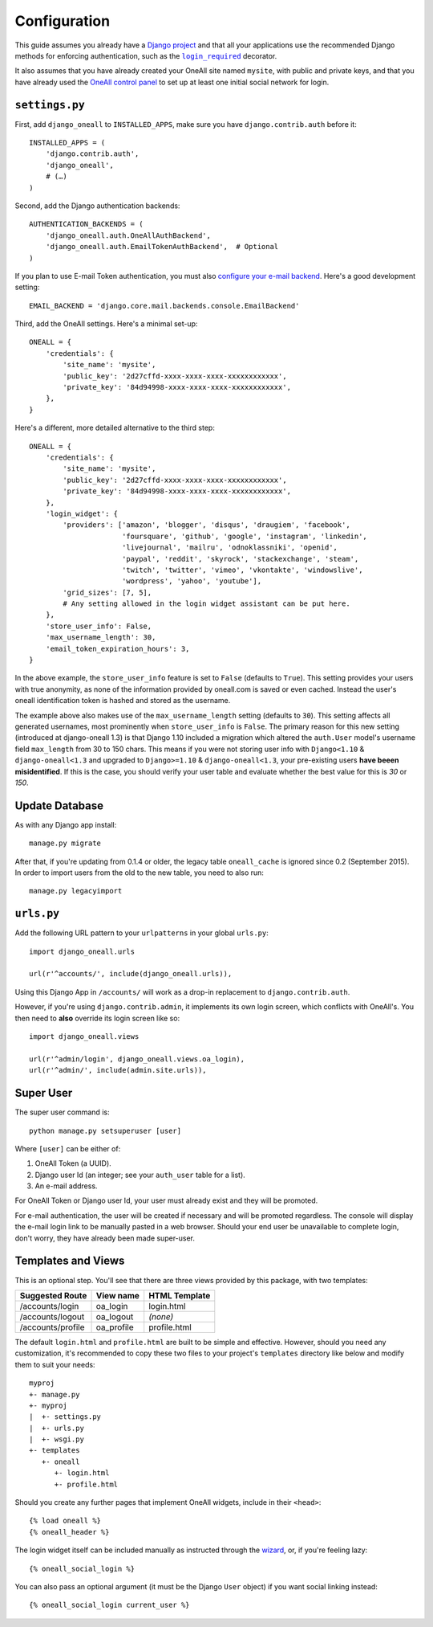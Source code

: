 .. coding: utf-8

Configuration
`````````````

This guide assumes you already have a `Django project`_ and that all your applications use the recommended Django
methods for enforcing authentication, such as the |lr|_ decorator.

It also assumes that you have already created your OneAll site named ``mysite``, with public and private keys, and that
you have already used the `OneAll control panel`_ to set up at least one initial social network for login.

``settings.py``
^^^^^^^^^^^^^^^

First, add ``django_oneall`` to ``INSTALLED_APPS``, make sure you have ``django.contrib.auth`` before it::

    INSTALLED_APPS = (
        'django.contrib.auth',
        'django_oneall',
        # (…)
    )

Second, add the Django authentication backends::

    AUTHENTICATION_BACKENDS = (
        'django_oneall.auth.OneAllAuthBackend',
        'django_oneall.auth.EmailTokenAuthBackend',  # Optional
    )

If you plan to use E-mail Token authentication, you must also `configure your e-mail backend`_.
Here's a good development setting::

    EMAIL_BACKEND = 'django.core.mail.backends.console.EmailBackend'

Third, add the OneAll settings. Here's a minimal set-up::

    ONEALL = {
        'credentials': {
            'site_name': 'mysite',
            'public_key': '2d27cffd-xxxx-xxxx-xxxx-xxxxxxxxxxxx',
            'private_key': '84d94998-xxxx-xxxx-xxxx-xxxxxxxxxxxx',
        },
    }

Here's a different, more detailed alternative to the third step::

    ONEALL = {
        'credentials': {
            'site_name': 'mysite',
            'public_key': '2d27cffd-xxxx-xxxx-xxxx-xxxxxxxxxxxx',
            'private_key': '84d94998-xxxx-xxxx-xxxx-xxxxxxxxxxxx',
        },
        'login_widget': {
            'providers': ['amazon', 'blogger', 'disqus', 'draugiem', 'facebook',
                          'foursquare', 'github', 'google', 'instagram', 'linkedin',
                          'livejournal', 'mailru', 'odnoklassniki', 'openid',
                          'paypal', 'reddit', 'skyrock', 'stackexchange', 'steam',
                          'twitch', 'twitter', 'vimeo', 'vkontakte', 'windowslive',
                          'wordpress', 'yahoo', 'youtube'],
            'grid_sizes': [7, 5],
            # Any setting allowed in the login widget assistant can be put here.
        },
        'store_user_info': False,
        'max_username_length': 30,
        'email_token_expiration_hours': 3,
    }

In the above example, the ``store_user_info`` feature is set to ``False`` (defaults to ``True``).  This
setting provides your users with true anonymity, as none of the information provided by
oneall.com is saved or even cached.  Instead the user's oneall identification token is hashed
and stored as the username.

The example above also makes use of the ``max_username_length`` setting (defaults to ``30``).  This setting affects
all generated usernames, most prominently when ``store_user_info`` is ``False``.  The primary reason for this new
setting (introduced at django-oneall 1.3) is that Django 1.10 included a migration which altered the ``auth.User``
model's username field ``max_length`` from 30 to 150 chars.  This means if you were not storing user info with
``Django<1.10`` & ``django-oneall<1.3`` and upgraded to ``Django>=1.10`` & ``django-oneall<1.3``, your pre-existing
users **have beeen misidentified**.  If this is the case, you should verify your user table and evaluate whether the
best value for this is `30` or `150`.


Update Database
^^^^^^^^^^^^^^^

As with any Django app install::

    manage.py migrate

After that, if you're updating from 0.1.4 or older, the legacy table ``oneall_cache`` is ignored since 0.2
(September 2015). In order to import users from the old to the new table, you need to also run::

    manage.py legacyimport

``urls.py``
^^^^^^^^^^^
Add the following URL pattern to your ``urlpatterns`` in your global ``urls.py``::

    import django_oneall.urls

    url(r'^accounts/', include(django_oneall.urls)),

Using this Django App in ``/accounts/`` will work as a drop-in replacement to ``django.contrib.auth``.

However, if you're using ``django.contrib.admin``, it implements its own login screen, which conflicts with OneAll's.
You then need to **also** override its login screen like so::

    import django_oneall.views

    url(r'^admin/login', django_oneall.views.oa_login),
    url(r'^admin/', include(admin.site.urls)),

Super User
^^^^^^^^^^

The super user command is::

    python manage.py setsuperuser [user]

Where ``[user]`` can be either of:

#. OneAll Token (a UUID).
#. Django user Id (an integer; see your ``auth_user`` table for a list).
#. An e-mail address.

For OneAll Token or Django user Id, your user must already exist and they will be promoted.

For e-mail authentication, the user will be created if necessary and will be promoted regardless.
The console will display the e-mail login link to be manually pasted in a web browser.
Should your end user be unavailable to complete login, don't worry, they have already been made super-user.

Templates and Views
^^^^^^^^^^^^^^^^^^^

This is an optional step. You'll see that there are three views provided by this package, with two templates:

================= ========== =============
Suggested Route   View name  HTML Template
================= ========== =============
/accounts/login   oa_login   login.html
/accounts/logout  oa_logout  *(none)*
/accounts/profile oa_profile profile.html
================= ========== =============

The default ``login.html`` and ``profile.html`` are built to be simple and effective.
However, should you need any customization, it's recommended to copy these two files to your project's
``templates`` directory like below and modify them to suit your needs::

    myproj
    +- manage.py
    +- myproj
    |  +- settings.py
    |  +- urls.py
    |  +- wsgi.py
    +- templates
       +- oneall
          +- login.html
          +- profile.html

Should you create any further pages that implement OneAll widgets, include in their ``<head>``::

    {% load oneall %}
    {% oneall_header %}

The login widget itself can be included manually as instructed through the wizard_, or, if you're feeling lazy::

    {% oneall_social_login %}

You can also pass an optional argument (it must be the Django ``User`` object) if you want social linking instead::

    {% oneall_social_login current_user %}

.. _Django project: https://docs.djangoproject.com/en/1.8/intro/tutorial01/
.. |lr| replace:: ``login_required``
.. _lr: https://docs.djangoproject.com/en/1.8/topics/auth/default/#django.contrib.auth.decorators.login_required
.. _OneAll control panel: https://app.oneall.com/applications/
.. _configure your e-mail backend: https://docs.djangoproject.com/en/1.8/ref/settings/#email-backend
.. _wizard: https://app.oneall.com/applications/application/implementation/wizard/social-login/
